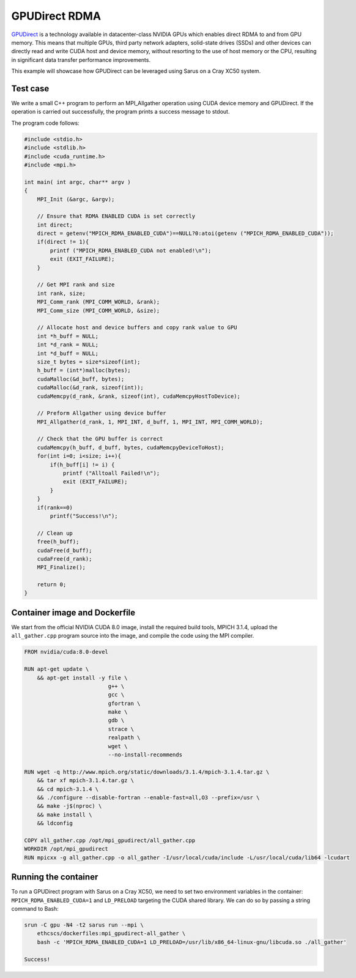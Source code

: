**************
GPUDirect RDMA
**************

`GPUDirect <https://developer.nvidia.com/gpudirect>`_ is a technology available
in datacenter-class NVIDIA GPUs which enables direct RDMA to and from GPU
memory. This means that multiple GPUs, third party network adapters, solid-state
drives (SSDs) and other devices can directly read and write CUDA host and device
memory, without resorting to the use of host memory or the CPU, resulting in
significant data transfer performance improvements.

This example will showcase how GPUDirect can be leveraged using Sarus on a
Cray XC50 system.

Test case
=========
We write a small C++ program to perform an MPI_Allgather operation using
CUDA device memory and GPUDirect. If the operation is carried out successfully,
the program prints a success message to stdout.

The program code follows:

.. code-block:: cpp

   #include <stdio.h>
   #include <stdlib.h>
   #include <cuda_runtime.h>
   #include <mpi.h>

   int main( int argc, char** argv )
   {
       MPI_Init (&argc, &argv);

       // Ensure that RDMA ENABLED CUDA is set correctly
       int direct;
       direct = getenv("MPICH_RDMA_ENABLED_CUDA")==NULL?0:atoi(getenv ("MPICH_RDMA_ENABLED_CUDA"));
       if(direct != 1){
           printf ("MPICH_RDMA_ENABLED_CUDA not enabled!\n");
           exit (EXIT_FAILURE);
       }

       // Get MPI rank and size
       int rank, size;
       MPI_Comm_rank (MPI_COMM_WORLD, &rank);
       MPI_Comm_size (MPI_COMM_WORLD, &size);

       // Allocate host and device buffers and copy rank value to GPU
       int *h_buff = NULL;
       int *d_rank = NULL;
       int *d_buff = NULL;
       size_t bytes = size*sizeof(int);
       h_buff = (int*)malloc(bytes);
       cudaMalloc(&d_buff, bytes);
       cudaMalloc(&d_rank, sizeof(int));
       cudaMemcpy(d_rank, &rank, sizeof(int), cudaMemcpyHostToDevice);

       // Preform Allgather using device buffer
       MPI_Allgather(d_rank, 1, MPI_INT, d_buff, 1, MPI_INT, MPI_COMM_WORLD);

       // Check that the GPU buffer is correct
       cudaMemcpy(h_buff, d_buff, bytes, cudaMemcpyDeviceToHost);
       for(int i=0; i<size; i++){
           if(h_buff[i] != i) {
               printf ("Alltoall Failed!\n");
               exit (EXIT_FAILURE);
           }
       }
       if(rank==0)
           printf("Success!\n");

       // Clean up
       free(h_buff);
       cudaFree(d_buff);
       cudaFree(d_rank);
       MPI_Finalize();

       return 0;
   }

Container image and Dockerfile
==============================
We start from the official NVIDIA CUDA 8.0 image, install the required build
tools, MPICH 3.1.4, upload the ``all_gather.cpp`` program source into the image, and
compile the code using the MPI compiler.

.. code-block:: docker

   FROM nvidia/cuda:8.0-devel

   RUN apt-get update \
       && apt-get install -y file \
                             g++ \
                             gcc \
                             gfortran \
                             make \
                             gdb \
                             strace \
                             realpath \
                             wget \
                             --no-install-recommends

   RUN wget -q http://www.mpich.org/static/downloads/3.1.4/mpich-3.1.4.tar.gz \
       && tar xf mpich-3.1.4.tar.gz \
       && cd mpich-3.1.4 \
       && ./configure --disable-fortran --enable-fast=all,O3 --prefix=/usr \
       && make -j$(nproc) \
       && make install \
       && ldconfig

   COPY all_gather.cpp /opt/mpi_gpudirect/all_gather.cpp
   WORKDIR /opt/mpi_gpudirect
   RUN mpicxx -g all_gather.cpp -o all_gather -I/usr/local/cuda/include -L/usr/local/cuda/lib64 -lcudart

Running the container
=====================
To run a GPUDirect program with Sarus on a Cray XC50, we need to set two
environment variables in the container: ``MPICH_RDMA_ENABLED_CUDA=1`` and ``LD_PRELOAD``
targeting the CUDA shared library. We can do so by passing a string command
to Bash:

.. code-block:: bash

   srun -C gpu -N4 -t2 sarus run --mpi \
       ethcscs/dockerfiles:mpi_gpudirect-all_gather \
       bash -c 'MPICH_RDMA_ENABLED_CUDA=1 LD_PRELOAD=/usr/lib/x86_64-linux-gnu/libcuda.so ./all_gather'

   Success!
